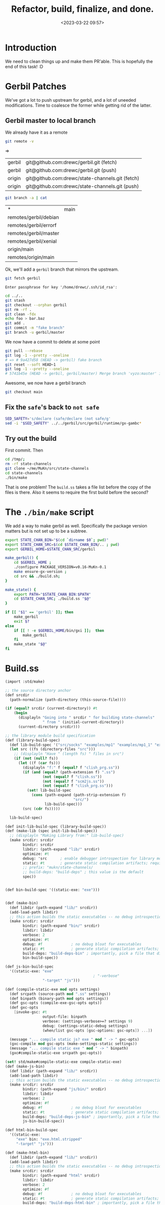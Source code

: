 #+title: Refactor, build, finalize, and done.
#+date: <2023-03-22 09:57>
#+description: Almost done! Time to clean things up
#+filetags: Gerbil MuKn state-channels

* Introduction

 We need to clean things up and make them PR'able. This is hopefully the end of this task! :D

* Gerbil Patches

We've got a lot to push upstream for gerbil, and a lot of uneeded modifications. Time to coalesce the former while getting rid of the latter.

** Gerbil master to local branch

We already have it as a remote

#+begin_src bash :session refactor-shell
  git remote -v
#+end_src
=>
| gerbil | git@github.com:drewc/gerbil.git (fetch)         |
| gerbil | git@github.com:drewc/gerbil.git (push)          |
| origin | git@github.com:drewc/state-channels.git (fetch) |
| origin | git@github.com:drewc/state-channels.git (push)  |

#+begin_src bash :session refactor-shell
  git branch -a | cat
#+end_src
| *                     | main |
| remotes/gerbil/debian |      |
| remotes/gerbil/errorf |      |
| remotes/gerbil/master |      |
| remotes/gerbil/xenial |      |
| origin/main           |      |
| remotes/origin/main   |      |

 Ok, we'll add a =gerbil= branch that mirrors the upstream.

 #+begin_src bash :session refactor-shell
   git fetch gerbil
 #+end_src

 #+RESULTS:
 : Enter passphrase for key '/home/drewc/.ssh/id_rsa':

 #+begin_src bash
   cd ../..
   git stash
   git checkout --orphan gerbil
   git rm -rf .
   git clean -fdx
   echo foo > bar.baz
   git add .
   git commit -m "fake branch"
   git branch -u gerbil/master
 #+end_src

 We now have a commit to delete at some point

 #+begin_src sh
   git pull --rebase
   git log -1 --pretty --oneline
   # => # 9a427d58 (HEAD -> gerbil) fake branch
   git reset --soft HEAD~1
   git log -1 --pretty --oneline
   # 5741b45e (HEAD -> gerbil, gerbil/master) Merge branch 'vyzo:master' into master
 #+end_src

 Awesome, we now have a gerbil branch

 #+begin_src sh
   git checkout main
 #+end_src

** Fix the =safe='s back to =not safe=


#+begin_src bash
  SED_SAFETY='s/declare (safe/declare (not safe/g'
  sed -i "$SED_SAFETY" ../../gerbil/src/gerbil/runtime/gx-gambc*
#+end_src

** Try out the build

First commit. Then

#+begin_src sh
  cd /tmp/;
  rm -rf state-channels
  git clone ~/me/MuKn/src/state-channels
  cd state-channels
  ./bin/make
#+end_src


That is one problem! The ~build.ss~ takes a file list before the copy of the files is there. Also it seems to require the first build before the second?

* The =./bin/make= script

We add a way to make gerbil as well. Specifically the package version matters but is not set up to be a subtree.

#+begin_src bash :shebang #!/usr/bin/env bash :tangle ../../bin/make
  export STATE_CHAN_BIN="$(cd `dirname $0`; pwd)"
  export STATE_CHAN_SRC=$(cd $STATE_CHAN_BIN/.. ; pwd)
  export GERBIL_HOME=$STATE_CHAN_SRC/gerbil

  make_gerbil() {
      cd $GERBIL_HOME ;
      ./configure PACKAGE_VERSION=v0.16-MuKn-0.1
      make ensure-gx-version ;
      cd src && ./build.sh;
  }

  make_state() {
      export PATH="$STATE_CHAN_BIN:$PATH"
      cd $STATE_CHAN_SRC; ./build.ss "$@"
  }

  if [[ "$1" == 'gerbil' ]]; then
      make_gerbil
      exit $?
  else
      if [[ ! -e $GERBIL_HOME/bin/gxi ]];  then
          make_gerbil
      fi
      make_state "$@"
  fi

#+end_src

* Build.ss

#+begin_src scheme :tangle ../../build.ss :shebang #!/usr/bin/env gxi
  (import :std/make)

  ;; the source directory anchor
  (def srcdir
    (path-normalize (path-directory (this-source-file))))

  (if (equal? srcdir (current-directory)) #t
      (begin
        (displayln "Going into " srcdir " for building state-channels"
                   " from " (initial-current-directory))
        (current-directory srcdir)))

  ;; the library module build specification
  (def (library-build-spec)
    (def lib-build-spec '("src/socks" "examples/mp1" "examples/mp1_1" "exe"))
    (let src ((fs (directory-files "src")))
      ;; (displayln "Have " (length fs) " files in src")
      (if (not (null? fs))
        (let ((f (car fs)))
          (displayln "f:" f (equal? f "clish_prg.ss"))
          (if (and (equal? (path-extension f) ".ss")
                   (not (equal? f "clish.ss"))
                   (not (equal? f "scm2js.ss"))
                   (not (equal? f "clish_prg.ss")))
            (set! lib-build-spec
              (cons (path-expand (path-strip-extension f)
                                 "src/")
                    lib-build-spec)))
          (src (cdr fs)))))

    lib-build-spec)

  (def init-lib-build-spec (library-build-spec))
  (def (make-lib (spec init-lib-build-spec))
    ;; (displayln "Making Library from:" lib-build-spec)
    (make srcdir: srcdir
          bindir: srcdir
          libdir: (path-expand "lib/" srcdir)
          optimize: #t
          debug: 'src      ; enable debugger introspection for library modules
          static: #t       ; generate static compilation artifacts; required!
          ;; prefix: "mukn/state-channels/
          ;; build-deps: "build-deps" ; this value is the default
          spec))


  (def bin-build-spec '((static-exe: "exe")))


  (def (make-bin)
    (def libdir (path-expand "lib/" srcdir))
    (add-load-path libdir)
    ;; this action builds the static executables -- no debug introspection
    (make srcdir: srcdir
          bindir: (path-expand "bin/" srcdir)
          libdir: libdir
          verbose: 2
          optimize: #t
          debug: #f             ; no debug bloat for executables
          static: #t            ; generate static compilation artifacts; required!
          build-deps: "build-deps-bin" ; importantly, pick a file that differs from above
          bin-build-spec))

  (def js-bin-build-spec
    '((static-exe: "exe"
                                          ; "-verbose"
                   "-target" "js")))

  (def (compile-static-exe mod opts settings)
    (def srcpath (source-path mod ".ss" settings))
    (def binpath (binary-path mod opts settings))
    (def gsc-opts (compile-exe-gsc-opts opts))
    (def gxc-opts
      [invoke-gsc: #t
                   output-file: binpath
                   verbose: (settings-verbose>=? settings 9)
                   debug: (settings-static-debug settings)
                   (when/list gsc-opts [gsc-options: gsc-opts]) ...])

    (message "... compile static js? exe " mod " -> " gxc-opts)
    (gxc-compile mod gsc-opts (make-settings-static settings))
    (message "... compile static exe " mod " -> " binpath)
    (gxc#compile-static-exe srcpath gxc-opts))

  (set! std/make#compile-static-exe compile-static-exe)
  (def (make-js-bin)
    (def libdir (path-expand "lib/" srcdir))
    (add-load-path libdir)
    ;; this action builds the static executables -- no debug introspection
    (make srcdir: srcdir
          bindir: (path-expand "js/bin/" srcdir)
          libdir: libdir
          verbose: 2
          optimize: #f
          debug: #f             ; no debug bloat for executables
          static: #t            ; generate static compilation artifacts; required!
          build-deps: "build-deps-js-bin" ; importantly, pick a file that differs from above
          js-bin-build-spec))

  (def html-bin-build-spec
    '((static-exe:
       "exe" bin: "exe.html.stripped"
       "-target" "js")))

  (def (make-html-bin)
    (def libdir (path-expand "lib/" srcdir))
    (add-load-path libdir)
    ;; this action builds the static executables -- no debug introspection
    (make srcdir: srcdir
          bindir: (path-expand "html" srcdir)
          libdir: libdir
          verbose: 2
          optimize: #f
          debug: #f             ; no debug bloat for executables
          static: #t            ; generate static compilation artifacts; required!
          build-deps: "build-deps-html-bin" ; importantly, pick a file that differs from above
          html-bin-build-spec))

  (def (main . args)
    (match args
      (["copy-gerbil-state-src"]
       (shell-command "./build gerbil"))
      (["copy-filesocks_dummy"]
       (shell-command "backends/build filesocks_dummy"))
      (["lib"] (make-lib)
       (make-lib (library-build-spec)))
      (["bin"] (make-bin))
      (["node"] (make-js-bin))
      (["browser"] (make-html-bin))
      ([]
       (map main
            ["copy-gerbil-state-src"
             "copy-filesocks_dummy"
             "lib" "bin" "node" "browser"]))))


#+end_src
